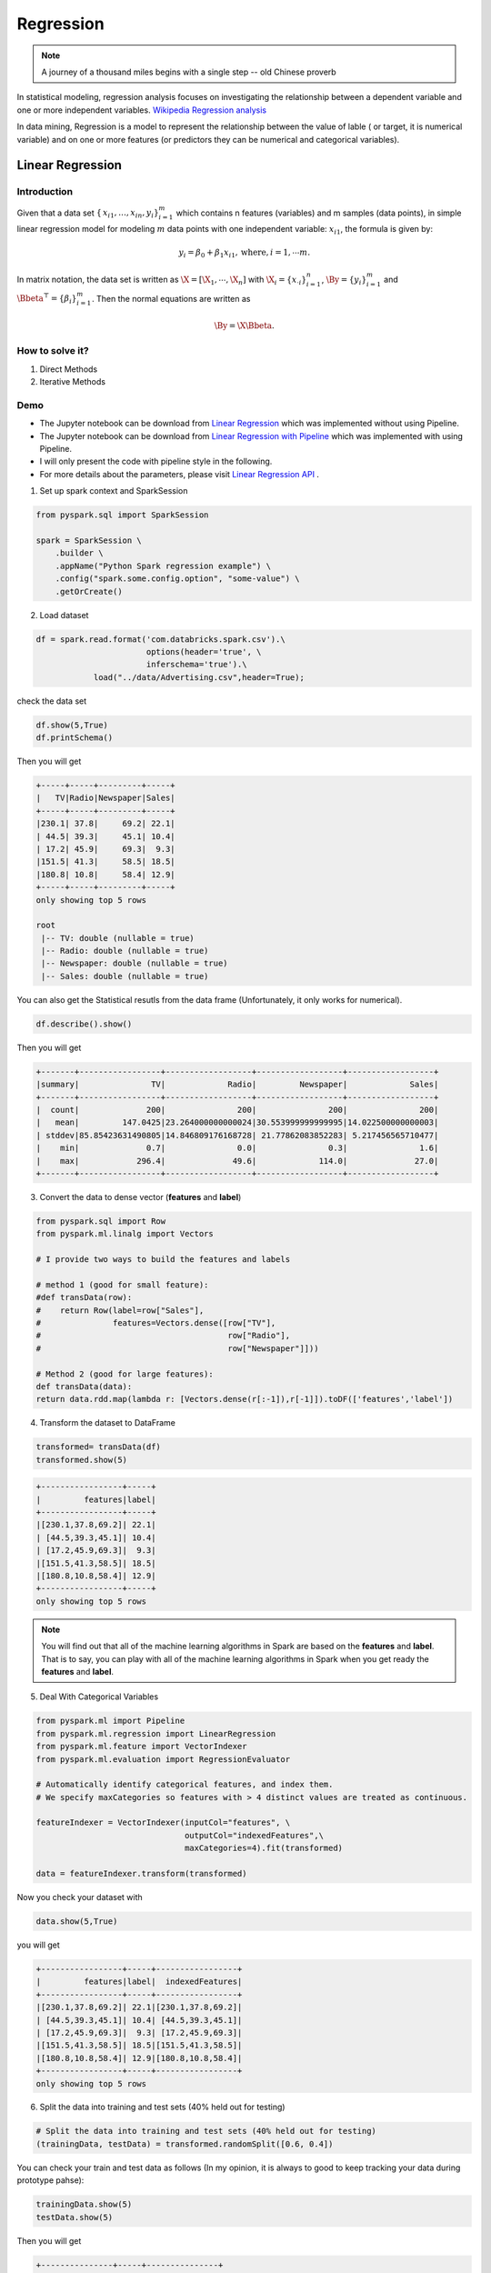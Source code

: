 
.. _regression:

==========
Regression
==========

.. note::

   A journey of a thousand miles begins with a single step -- old Chinese proverb



In statistical modeling, regression analysis focuses on investigating the relationship between a dependent variable and one or more independent variables. `Wikipedia Regression analysis`_

In data mining, Regression is a model to represent the relationship between the value of lable ( or target, it is numerical variable) and on one or more features (or predictors they can be numerical and categorical variables).


Linear Regression
+++++++++++++++++

Introduction
------------

Given that a data set :math:`{\displaystyle \{\,x_{i1},\ldots ,x_{in},y_{i}\}_{i=1}^{m}}` which contains n features
(variables) and m samples (data points), in simple linear regression model for modeling :math:`{\displaystyle m}` data points with one independent variable: :math:`{\displaystyle x_{i1}}`, the formula is given by:

      .. math::

         y_i = \beta_0 + \beta_1 x_{i1}, \text{where}, i= 1, \cdots m. 
       

In matrix notation, the data set is written as :math:`\X = [\X_1,\cdots, \X_n]` with
:math:`\X_i = {\displaystyle \{x_{\cdot i}\}_{i=1}^{n}}`, 
:math:`\By = {\displaystyle \{y_{i}\}_{i=1}^{m}}`
and :math:`\Bbeta^\top = {\displaystyle \{\beta_{i}\}_{i=1}^{m}}`. 
Then the normal equations are written as

      .. math::

         \By = \X \Bbeta.
         
How to solve it?
----------------



#. Direct Methods 


#. Iterative Methods


Demo
----

* The Jupyter notebook can be download from `Linear Regression <_static/LinearRegression.ipynb>`_ which was implemented without using Pipeline.

* The Jupyter notebook can be download from `Linear Regression with Pipeline <_static/LinearRegressionWpipeline.ipynb>`_ which was implemented with using Pipeline.

* I will only present the code with pipeline style in the following.

* For more details about the parameters, please visit `Linear Regression API`_ .

1. Set up spark context and SparkSession

.. code-block:: python

	from pyspark.sql import SparkSession

	spark = SparkSession \
	    .builder \
	    .appName("Python Spark regression example") \
	    .config("spark.some.config.option", "some-value") \
	    .getOrCreate()


2. Load dataset

.. code-block:: python

	df = spark.read.format('com.databricks.spark.csv').\
                               options(header='true', \
                               inferschema='true').\
                    load("../data/Advertising.csv",header=True);

check the data set

.. code-block:: python

	df.show(5,True)
	df.printSchema()

Then you will get 

.. code-block:: python

	+-----+-----+---------+-----+
	|   TV|Radio|Newspaper|Sales|
	+-----+-----+---------+-----+
	|230.1| 37.8|     69.2| 22.1|
	| 44.5| 39.3|     45.1| 10.4|
	| 17.2| 45.9|     69.3|  9.3|
	|151.5| 41.3|     58.5| 18.5|
	|180.8| 10.8|     58.4| 12.9|
	+-----+-----+---------+-----+
	only showing top 5 rows

	root
	 |-- TV: double (nullable = true)
	 |-- Radio: double (nullable = true)
	 |-- Newspaper: double (nullable = true)
	 |-- Sales: double (nullable = true)

You can also get the Statistical resutls from the data frame 
(Unfortunately, it only works for numerical). 

.. code-block:: python

	df.describe().show()

Then you will get 

.. code-block:: python

	+-------+-----------------+------------------+------------------+------------------+
	|summary|               TV|             Radio|         Newspaper|             Sales|
	+-------+-----------------+------------------+------------------+------------------+
	|  count|              200|               200|               200|               200|
	|   mean|         147.0425|23.264000000000024|30.553999999999995|14.022500000000003|
	| stddev|85.85423631490805|14.846809176168728| 21.77862083852283| 5.217456565710477|
	|    min|              0.7|               0.0|               0.3|               1.6|
	|    max|            296.4|              49.6|             114.0|              27.0|
	+-------+-----------------+------------------+------------------+------------------+


3. Convert the data to dense vector (**features** and **label**)

.. code-block:: python

	from pyspark.sql import Row
	from pyspark.ml.linalg import Vectors

	# I provide two ways to build the features and labels 

	# method 1 (good for small feature): 
	#def transData(row):
	#    return Row(label=row["Sales"],
	#               features=Vectors.dense([row["TV"],
	#                                       row["Radio"],
	#                                       row["Newspaper"]]))

	# Method 2 (good for large features):
	def transData(data):
    	return data.rdd.map(lambda r: [Vectors.dense(r[:-1]),r[-1]]).toDF(['features','label'])


4. Transform the dataset to DataFrame

.. code-block:: python

	transformed= transData(df)
	transformed.show(5)

.. code-block:: python

	+-----------------+-----+
	|         features|label|
	+-----------------+-----+
	|[230.1,37.8,69.2]| 22.1|
	| [44.5,39.3,45.1]| 10.4|
	| [17.2,45.9,69.3]|  9.3|
	|[151.5,41.3,58.5]| 18.5|
	|[180.8,10.8,58.4]| 12.9|
	+-----------------+-----+
	only showing top 5 rows

.. note::

   You will find out that all of the machine learning algorithms in Spark are
   based on the **features** and **label**. That is to say, you can play with
   all of the machine learning algorithms in Spark when you get ready the 
   **features** and **label**.

5. Deal With Categorical Variables

.. code-block:: python

	from pyspark.ml import Pipeline
	from pyspark.ml.regression import LinearRegression
	from pyspark.ml.feature import VectorIndexer
	from pyspark.ml.evaluation import RegressionEvaluator

	# Automatically identify categorical features, and index them.
	# We specify maxCategories so features with > 4 distinct values are treated as continuous.

	featureIndexer = VectorIndexer(inputCol="features", \
	                               outputCol="indexedFeatures",\
	                               maxCategories=4).fit(transformed)

	data = featureIndexer.transform(transformed)                                         

Now you check your dataset with


.. code-block:: python

	data.show(5,True)

you will get

.. code-block:: python

	+-----------------+-----+-----------------+
	|         features|label|  indexedFeatures|
	+-----------------+-----+-----------------+
	|[230.1,37.8,69.2]| 22.1|[230.1,37.8,69.2]|
	| [44.5,39.3,45.1]| 10.4| [44.5,39.3,45.1]|
	| [17.2,45.9,69.3]|  9.3| [17.2,45.9,69.3]|
	|[151.5,41.3,58.5]| 18.5|[151.5,41.3,58.5]|
	|[180.8,10.8,58.4]| 12.9|[180.8,10.8,58.4]|
	+-----------------+-----+-----------------+
	only showing top 5 rows

6. Split the data into training and test sets (40% held out for testing)

.. code-block:: python

	# Split the data into training and test sets (40% held out for testing)
	(trainingData, testData) = transformed.randomSplit([0.6, 0.4])

You can check your train and test data as follows (In my opinion, it is always 
to good to keep tracking your data during prototype pahse):

.. code-block:: python

	trainingData.show(5)
	testData.show(5)

Then you will get 

.. code-block:: python

	+---------------+-----+---------------+
	|       features|label|indexedFeatures|
	+---------------+-----+---------------+
	| [4.1,11.6,5.7]|  3.2| [4.1,11.6,5.7]|
	| [5.4,29.9,9.4]|  5.3| [5.4,29.9,9.4]|
	|[7.3,28.1,41.4]|  5.5|[7.3,28.1,41.4]|
	|[7.8,38.9,50.6]|  6.6|[7.8,38.9,50.6]|
	|  [8.6,2.1,1.0]|  4.8|  [8.6,2.1,1.0]|
	+---------------+-----+---------------+
	only showing top 5 rows

	+----------------+-----+----------------+
	|        features|label| indexedFeatures|
	+----------------+-----+----------------+
	|  [0.7,39.6,8.7]|  1.6|  [0.7,39.6,8.7]|
	|  [8.4,27.2,2.1]|  5.7|  [8.4,27.2,2.1]|
	|[11.7,36.9,45.2]|  7.3|[11.7,36.9,45.2]|
	|[13.2,15.9,49.6]|  5.6|[13.2,15.9,49.6]|
	|[16.9,43.7,89.4]|  8.7|[16.9,43.7,89.4]|
	+----------------+-----+----------------+
	only showing top 5 rows


7.  Fit Ordinary Least Square Regression Model

.. code-block:: python

	# Import LinearRegression class
	from pyspark.ml.regression import LinearRegression

	# Define LinearRegression algorithm
	lr = LinearRegression()

8. Pipeline Architecture

.. code-block:: python

	# Chain indexer and tree in a Pipeline
	pipeline = Pipeline(stages=[featureIndexer, lr])

	model = pipeline.fit(trainingData)

9. Summary of the Model

Spark has a poor summary function for data and model. I wrote a summary 
function which has similar format as **R** output for the linear regression in PySpark.

.. code-block:: python

	def modelsummary(model):
	    import numpy as np
	    print ("Note: the last rows are the information for Intercept")
	    print ("##","-------------------------------------------------")
	    print ("##","  Estimate   |   Std.Error | t Values  |  P-value")
	    coef = np.append(list(model.coefficients),model.intercept)
	    Summary=model.summary
	    
	    for i in range(len(Summary.pValues)):
	        print ("##",'{:10.6f}'.format(coef[i]),\
	        '{:10.6f}'.format(Summary.coefficientStandardErrors[i]),\
	        '{:8.3f}'.format(Summary.tValues[i]),\
	        '{:10.6f}'.format(Summary.pValues[i]))
	        
	    print ("##",'---')
	    print ("##","Mean squared error: % .6f" \
	           % Summary.meanSquaredError, ", RMSE: % .6f" \
	           % Summary.rootMeanSquaredError )
	    print ("##","Multiple R-squared: %f" % Summary.r2, ", \
	            Total iterations: %i"% Summary.totalIterations)  

.. code-block:: python

	modelsummary(model.stages[-1])

You will get the following summary results:

.. code-block:: python

	Note: the last rows are the information for Intercept
	('##', '-------------------------------------------------')
	('##', '  Estimate   |   Std.Error | t Values  |  P-value')
	('##', '  0.044186', '  0.001663', '  26.573', '  0.000000')
	('##', '  0.206311', '  0.010846', '  19.022', '  0.000000')
	('##', '  0.001963', '  0.007467', '   0.263', '  0.793113')
	('##', '  2.596154', '  0.379550', '   6.840', '  0.000000')
	('##', '---')
	('##', 'Mean squared error:  2.588230', ', RMSE:  1.608798')
	('##', 'Multiple R-squared: 0.911869', ',             Total iterations: 1')


10. Make predictions

.. code-block:: python

	# Make predictions.
	predictions = model.transform(testData)

.. code-block:: python

	# Select example rows to display.
	predictions.select("features","label","predictedLabel").show(5)

.. code-block:: python

	+----------------+-----+------------------+
	|        features|label|        prediction|
	+----------------+-----+------------------+
	|  [0.7,39.6,8.7]|  1.6| 10.81405928637388|
	|  [8.4,27.2,2.1]|  5.7| 8.583086404079918|
	|[11.7,36.9,45.2]|  7.3|10.814712818232422|
	|[13.2,15.9,49.6]|  5.6| 6.557106943899219|
	|[16.9,43.7,89.4]|  8.7|12.534151375058645|
	+----------------+-----+------------------+
	only showing top 5 rows



9. Evaluation

.. code-block:: python

	from pyspark.ml.evaluation import RegressionEvaluator
	# Select (prediction, true label) and compute test error
	evaluator = RegressionEvaluator(labelCol="label", 
	                                predictionCol="prediction", 
	                                metricName="rmse")

	rmse = evaluator.evaluate(predictions)
	print("Root Mean Squared Error (RMSE) on test data = %g" % rmse)

The final Root Mean Squared Error (RMSE) is as follows:

.. code-block:: python

	Root Mean Squared Error (RMSE) on test data = 1.63114

You can also check the :math:`R^2` value for the test data:

.. code-block:: python

	y_true = predictions.select("label").toPandas()
	y_pred = predictions.select("prediction").toPandas()

	import sklearn.metrics 
	r2_score = sklearn.metrics.r2_score(y_true, y_pred)
	print('r2_score: {0}'.format(r2_score)) 

Then you will get 

.. code-block:: python

	r2_score: 0.854486655585

.. note::

   You should know most softwares are using different formula to calculate the 
   :math:`R^2` value when no intercept is included in the model. You can get more
   information from the `disscussion at StackExchange`_. 



Generalized linear regression
+++++++++++++++++++++++++++++


Introduction
------------

How to solve it?
----------------


Demo
----

* The Jupyter notebook can be download from `Generalized Linear Regression <_static/GLM.ipynb>`_.

* For more details about the parameters, please visit `Generalized Linear Regression API`_ .


1. Set up spark context and SparkSession

.. code-block:: python

	from pyspark.sql import SparkSession

	spark = SparkSession \
	    .builder \
	    .appName("Python Spark regression example") \
	    .config("spark.some.config.option", "some-value") \
	    .getOrCreate()


2. Load dataset

.. code-block:: python

	df = spark.read.format('com.databricks.spark.csv').\
                               options(header='true', \
                               inferschema='true').\
                    load("../data/Advertising.csv",header=True);

check the data set

.. code-block:: python

	df.show(5,True)
	df.printSchema()

Then you will get 

.. code-block:: python

	+-----+-----+---------+-----+
	|   TV|Radio|Newspaper|Sales|
	+-----+-----+---------+-----+
	|230.1| 37.8|     69.2| 22.1|
	| 44.5| 39.3|     45.1| 10.4|
	| 17.2| 45.9|     69.3|  9.3|
	|151.5| 41.3|     58.5| 18.5|
	|180.8| 10.8|     58.4| 12.9|
	+-----+-----+---------+-----+
	only showing top 5 rows

	root
	 |-- TV: double (nullable = true)
	 |-- Radio: double (nullable = true)
	 |-- Newspaper: double (nullable = true)
	 |-- Sales: double (nullable = true)

You can also get the Statistical resutls from the data frame 
(Unfortunately, it only works for numerical). 

.. code-block:: python

	df.describe().show()

Then you will get 

.. code-block:: python

	+-------+-----------------+------------------+------------------+------------------+
	|summary|               TV|             Radio|         Newspaper|             Sales|
	+-------+-----------------+------------------+------------------+------------------+
	|  count|              200|               200|               200|               200|
	|   mean|         147.0425|23.264000000000024|30.553999999999995|14.022500000000003|
	| stddev|85.85423631490805|14.846809176168728| 21.77862083852283| 5.217456565710477|
	|    min|              0.7|               0.0|               0.3|               1.6|
	|    max|            296.4|              49.6|             114.0|              27.0|
	+-------+-----------------+------------------+------------------+------------------+


3. Convert the data to dense vector (**features** and **label**)

.. code-block:: python

	from pyspark.sql import Row
	from pyspark.ml.linalg import Vectors

	# I provide two ways to build the features and labels 

	# method 1 (good for small feature): 
	#def transData(row):
	#    return Row(label=row["Sales"],
	#               features=Vectors.dense([row["TV"],
	#                                       row["Radio"],
	#                                       row["Newspaper"]]))

	# Method 2 (good for large features):
	def transData(data):
    	return data.rdd.map(lambda r: [Vectors.dense(r[:-1]),r[-1]]).toDF(['features','label'])

.. code-block:: python

	transformed= transData(df)
	transformed.show(5)

.. code-block:: python

	+-----------------+-----+
	|         features|label|
	+-----------------+-----+
	|[230.1,37.8,69.2]| 22.1|
	| [44.5,39.3,45.1]| 10.4|
	| [17.2,45.9,69.3]|  9.3|
	|[151.5,41.3,58.5]| 18.5|
	|[180.8,10.8,58.4]| 12.9|
	+-----------------+-----+
	only showing top 5 rows

.. note::

   You will find out that all of the machine learning algorithms in Spark are
   based on the **features** and **label**. That is to say, you can play with
   all of the machine learning algorithms in Spark when you get ready the 
   **features** and **label**.

4. Convert the data to dense vector

.. code-block:: python

	# convert the data to dense vector
	def transData(data):
	    return data.rdd.map(lambda r: [r[-1], Vectors.dense(r[:-1])]).\
	           toDF(['label','features'])

	from pyspark.sql import Row
	from pyspark.ml.linalg import Vectors

	data= transData(df)
	data.show()           

5. Deal with the Categorical variables

.. code-block:: python

	from pyspark.ml import Pipeline
	from pyspark.ml.regression import LinearRegression
	from pyspark.ml.feature import VectorIndexer
	from pyspark.ml.evaluation import RegressionEvaluator

	# Automatically identify categorical features, and index them.
	# We specify maxCategories so features with > 4 
	# distinct values are treated as continuous.

	featureIndexer = VectorIndexer(inputCol="features", \
	                               outputCol="indexedFeatures",\
	                               maxCategories=4).fit(transformed)

	data = featureIndexer.transform(transformed)	 
	
When you check you data at this point, you will get 

.. code-block:: python

	+-----------------+-----+-----------------+
	|         features|label|  indexedFeatures|
	+-----------------+-----+-----------------+
	|[230.1,37.8,69.2]| 22.1|[230.1,37.8,69.2]|
	| [44.5,39.3,45.1]| 10.4| [44.5,39.3,45.1]|
	| [17.2,45.9,69.3]|  9.3| [17.2,45.9,69.3]|
	|[151.5,41.3,58.5]| 18.5|[151.5,41.3,58.5]|
	|[180.8,10.8,58.4]| 12.9|[180.8,10.8,58.4]|
	+-----------------+-----+-----------------+
	only showing top 5 rows


6. Split the data into training and test sets (40% held out for testing)

.. code-block:: python

	# Split the data into training and test sets (40% held out for testing)
	(trainingData, testData) = transformed.randomSplit([0.6, 0.4])

You can check your train and test data as follows (In my opinion, it is always 
to good to keep tracking your data during prototype pahse):

.. code-block:: python

	trainingData.show(5)
	testData.show(5)

Then you will get 

.. code-block:: python

	+----------------+-----+----------------+
	|        features|label| indexedFeatures|
	+----------------+-----+----------------+
	|  [5.4,29.9,9.4]|  5.3|  [5.4,29.9,9.4]|
	| [7.8,38.9,50.6]|  6.6| [7.8,38.9,50.6]|
	|  [8.4,27.2,2.1]|  5.7|  [8.4,27.2,2.1]|
	| [8.7,48.9,75.0]|  7.2| [8.7,48.9,75.0]|
	|[11.7,36.9,45.2]|  7.3|[11.7,36.9,45.2]|
	+----------------+-----+----------------+
	only showing top 5 rows

	+---------------+-----+---------------+
	|       features|label|indexedFeatures|
	+---------------+-----+---------------+
	| [0.7,39.6,8.7]|  1.6| [0.7,39.6,8.7]|
	| [4.1,11.6,5.7]|  3.2| [4.1,11.6,5.7]|
	|[7.3,28.1,41.4]|  5.5|[7.3,28.1,41.4]|
	|  [8.6,2.1,1.0]|  4.8|  [8.6,2.1,1.0]|
	|[17.2,4.1,31.6]|  5.9|[17.2,4.1,31.6]|
	+---------------+-----+---------------+
	only showing top 5 rows

7.  Fit Generalized Linear Regression Model

.. code-block:: python

	# Import LinearRegression class
	from pyspark.ml.regression import GeneralizedLinearRegression

	# Define LinearRegression algorithm
	glr = GeneralizedLinearRegression(family="gaussian", link="identity",\
	                                  maxIter=10, regParam=0.3)

8. Pipeline Architecture

.. code-block:: python

	# Chain indexer and tree in a Pipeline
	pipeline = Pipeline(stages=[featureIndexer, glr])

	model = pipeline.fit(trainingData)	

9. Summary of the Model

Spark has a poor summary function for data and model. I wrote a summary 
function which has similar format as **R** output for the linear regression in PySpark.

.. code-block:: python

	def modelsummary(model):
	    import numpy as np
	    print ("Note: the last rows are the information for Intercept")
	    print ("##","-------------------------------------------------")
	    print ("##","  Estimate   |   Std.Error | t Values  |  P-value")
	    coef = np.append(list(model.coefficients),model.intercept)
	    Summary=model.summary
	    
	    for i in range(len(Summary.pValues)):
	        print ("##",'{:10.6f}'.format(coef[i]),\
	        '{:10.6f}'.format(Summary.coefficientStandardErrors[i]),\
	        '{:8.3f}'.format(Summary.tValues[i]),\
	        '{:10.6f}'.format(Summary.pValues[i]))
	        
	    print ("##",'---')
	#     print ("##","Mean squared error: % .6f" \
	#            % Summary.meanSquaredError, ", RMSE: % .6f" \
	#            % Summary.rootMeanSquaredError )
	#     print ("##","Multiple R-squared: %f" % Summary.r2, ", \
	#             Total iterations: %i"% Summary.totalIterations)  

.. code-block:: python

	modelsummary(model.stages[-1])

You will get the following summary results:

.. code-block:: python

	Note: the last rows are the information for Intercept
	('##', '-------------------------------------------------')
	('##', '  Estimate   |   Std.Error | t Values  |  P-value')
	('##', '  0.042857', '  0.001668', '  25.692', '  0.000000')
	('##', '  0.199922', '  0.009881', '  20.232', '  0.000000')
	('##', ' -0.001957', '  0.006917', '  -0.283', '  0.777757')
	('##', '  3.007515', '  0.406389', '   7.401', '  0.000000')
	('##', '---')


10. Make predictions

.. code-block:: python

	# Make predictions.
	predictions = model.transform(testData)

.. code-block:: python

	# Select example rows to display.
	predictions.select("features","label","predictedLabel").show(5)

.. code-block:: python

	+---------------+-----+------------------+
	|       features|label|        prediction|
	+---------------+-----+------------------+
	| [0.7,39.6,8.7]|  1.6|10.937383732327625|
	| [4.1,11.6,5.7]|  3.2| 5.491166258750164|
	|[7.3,28.1,41.4]|  5.5|   8.8571603947873|
	|  [8.6,2.1,1.0]|  4.8| 3.793966281660073|
	|[17.2,4.1,31.6]|  5.9| 4.502507124763654|
	+---------------+-----+------------------+
	only showing top 5 rows


11. Evaluation

.. code-block:: python

	from pyspark.ml.evaluation import RegressionEvaluator
	from pyspark.ml.evaluation import RegressionEvaluator
	# Select (prediction, true label) and compute test error
	evaluator = RegressionEvaluator(labelCol="label", 
	                                predictionCol="prediction", 
	                                metricName="rmse")

	rmse = evaluator.evaluate(predictions)
	print("Root Mean Squared Error (RMSE) on test data = %g" % rmse)

The final Root Mean Squared Error (RMSE) is as follows:

.. code-block:: python

	Root Mean Squared Error (RMSE) on test data = 1.89857

.. code-block:: python

	y_true = predictions.select("label").toPandas()
	y_pred = predictions.select("prediction").toPandas()

	import sklearn.metrics 
	r2_score = sklearn.metrics.r2_score(y_true, y_pred)
	print('r2_score: {0}'.format(r2_score)) 

Then you will get the :math:`R^2` value: 

.. code-block:: python

	r2_score: 0.87707391843

Decision tree Regression
++++++++++++++++++++++++

Introduction
------------

How to solve it?
----------------


Demo
----

* The Jupyter notebook can be download from `Decision Tree Regression <_static/DecisionTreeR.ipynb>`_.

* For more details about the parameters, please visit `Decision Tree Regressor API`_ .


Random Forest Regression
++++++++++++++++++++++++

Introduction
------------

How to solve it?
----------------


Demo
----

* The Jupyter notebook can be download from `Random Forest Regression <_static/RandomForestR.ipynb>`_.

* For more details about the parameters, please visit `Random Forest Regressor API`_ .


Gradient-boosted tree regression
++++++++++++++++++++++++++++++++

Introduction
------------

How to solve it?
----------------


Demo
----


* The Jupyter notebook can be download from `Gradient-boosted tree regression <_static/GLM.ipynb>`_.

* For more details about the parameters, please visit `Gradient boosted tree API`_ .



.. _Wikipedia Regression analysis: https://en.wikipedia.org/wiki/Regression_analysis

.. _Vipin Tyagi: https://www.quora.com/profile/Vipin-Tyagi-9
.. _Yassine Alouini: https://www.quora.com/profile/Yassine-Alouini

.. _disscussion at StackExchange : https://stats.stackexchange.com/questions/26176/removal-of-statistically-significant-intercept-term-increases-r2-in-linear-mo
.. _Linear Regression API: http://takwatanabe.me/pyspark/generated/generated/ml.regression.LinearRegression.html
.. _Generalized Linear Regression API: http://takwatanabe.me/pyspark/generated/generated/ml.regression.GeneralizedLinearRegression.html
.. _Decision Tree Regressor API: http://takwatanabe.me/pyspark/generated/generated/ml.regression.DecisionTreeRegressor.html
.. _Random Forest Regressor API: http://takwatanabe.me/pyspark/generated/generated/ml.regression.RandomForestRegressor.html
.. _Gradient boosted tree API: http://takwatanabe.me/pyspark/generated/generated/ml.regression.GBTRegressor.html



